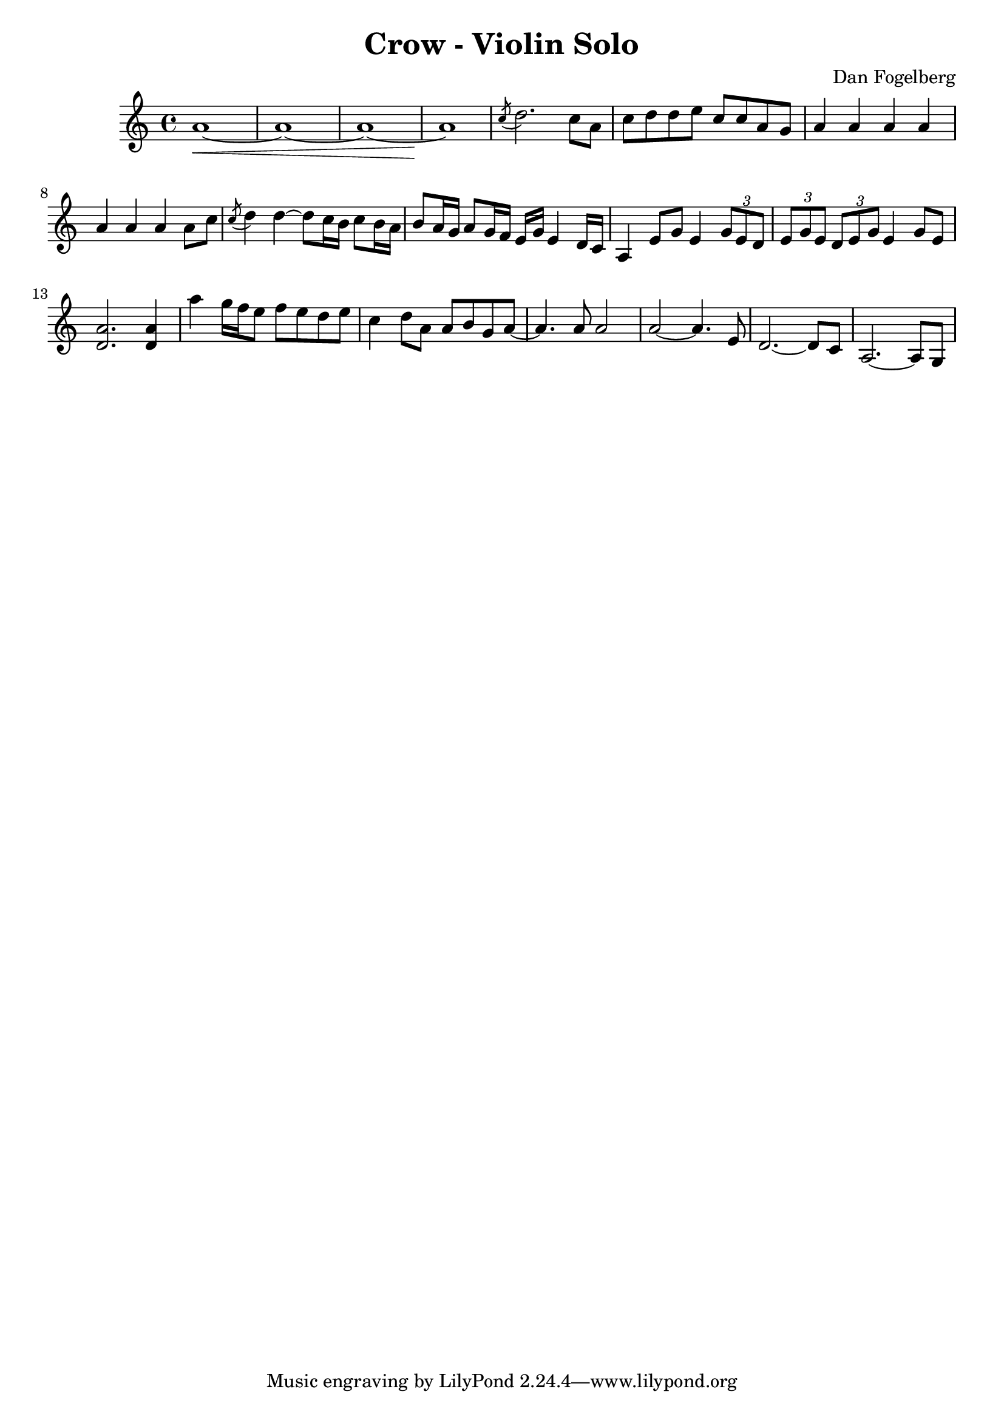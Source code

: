 \version "2.18.2"
\header {
  title = "Crow - Violin Solo"
  composer = "Dan Fogelberg"
}
melody = \relative c'' {
  \clef treble
  \key a \minor
  \time 4/4
  \tempo 4 = 96 
  \set Score.tempoHideNote = ##t  
  \override Glissando.style = #'zigzag

  
  a1~\< a1~ a1~ a1\!

  \acciaccatura c8 d2. c8 a8     c d d e c c a g

  a4 a a a a a a a8 c

  \acciaccatura c8 d4 d~ d8 c16 b c8 b16 a   b8 a16 g a8 g16 f

  e16 g e4 d16 c   a4  e'8 g e4  \tuplet 3/2 {g8 e d} 
  
  \tuplet 3/2 {e g e } \tuplet 3/2 {d8 e g} e4 g8 e 

  < d a' >2.   < d a' >4   a''4 g16 f e8 f e d e 

  c4 d8 a a b g a~   a4. a8 a2   a2~ a4. e8  d2.~ d8 c8

  a2.~ a8 g8


 

  


}

\score {
  \new Staff \melody
  \layout { }
  \midi {
     \tempo 2 = 72
    \context {
      \Voice
      \remove "Dynamic_performer"
    } 
  }
}
